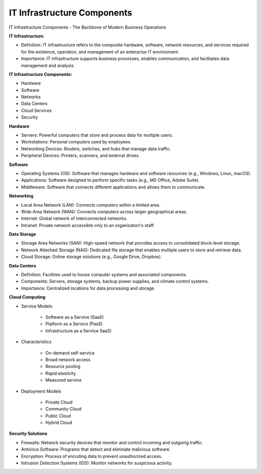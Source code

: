 IT Infrastructure Components
===================================


IT Infrastructure Components - The Backbone of Modern Business Operations

**IT Infrastructure:**

- Definition: IT infrastructure refers to the composite hardware, software, network resources, and services required for the existence, operation, and management of an enterprise IT environment.
- Importance: IT infrastructure supports business processes, enables communication, and facilitates data management and analysis.

**IT Infrastructure Components:**

- Hardware
- Software
- Networks
- Data Centers
- Cloud Services
- Security


**Hardware**

- Servers: Powerful computers that store and process data for multiple users.
- Workstations: Personal computers used by employees.
- Networking Devices: Routers, switches, and hubs that manage data traffic.
- Peripheral Devices: Printers, scanners, and external drives.

**Software**

- Operating Systems (OS): Software that manages hardware and software resources (e.g., Windows, Linux, macOS).
- Applications: Software designed to perform specific tasks (e.g., MS Office, Adobe Suite).
- Middleware: Software that connects different applications and allows them to communicate.

**Networking**

- Local Area Network (LAN): Connects computers within a limited area.
- Wide Area Network (WAN): Connects computers across larger geographical areas.
- Internet: Global network of interconnected networks.
- Intranet: Private network accessible only to an organization's staff.

**Data Storage**

- Storage Area Networks (SAN): High-speed network that provides access to consolidated block-level storage.
- Network Attached Storage (NAS): Dedicated file storage that enables multiple users to store and retrieve data.
- Cloud Storage: Online storage solutions (e.g., Google Drive, Dropbox).

**Data Centers**

- Definition: Facilities used to house computer systems and associated components.
- Components: Servers, storage systems, backup power supplies, and climate control systems.
- Importance: Centralized locations for data processing and storage.

.. image:: ./imgs/Data_Centers.PNG
  :width: 600
  :alt: Data_Centers

**Cloud Computing**

- Service Models

    + Software as a Service (SaaS)
    + Platform as a Service (PaaS)
    + Infrastructure as a Service (IaaS)

- Characteristics

    + On-demand self-service
    + Broad network access
    + Resource pooling
    + Rapid elasticity
    + Measured service

- Deployment Models

    + Private Cloud
    + Community Cloud
    + Public Cloud
    + Hybrid Cloud

**Security Solutions**

- Firewalls: Network security devices that monitor and control incoming and outgoing traffic.
- Antivirus Software: Programs that detect and eliminate malicious software.
- Encryption: Process of encoding data to prevent unauthorized access.
- Intrusion Detection Systems (IDS): Monitor networks for suspicious activity.

